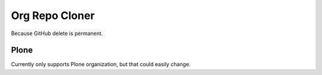 
Org Repo Cloner
===============

Because GitHub delete is permanent.

Plone
-----

Currently only supports Plone organization, but that could easily change.

